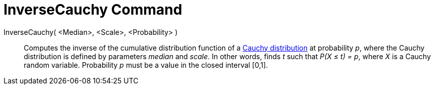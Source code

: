 = InverseCauchy Command
:page-en: commands/InverseCauchy
ifdef::env-github[:imagesdir: /en/modules/ROOT/assets/images]

InverseCauchy( <Median>, <Scale>, <Probability> )::
  Computes the inverse of the cumulative distribution function of a http://en.wikipedia.org/wiki/Cauchy_distribution[Cauchy
  distribution] at probability _p_, where the Cauchy distribution is defined by parameters _median_ and _scale_.
  In other words, finds _t_ such that _P(X ≤ t) = p_, where _X_ is a Cauchy random variable.
  Probability _p_ must be a value in the closed interval [0,1].
